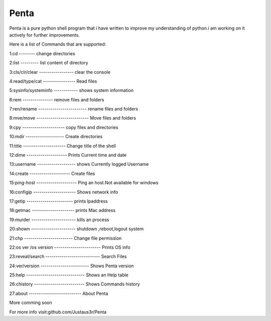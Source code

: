 ===============
Penta
===============
Penta is a pure python shell program that i have written to improve my understanding of python.i am working on it actively for further improvements.

Here is a list of Commands that are supported:

1:cd -------- change directories

2:list --------- list content of directory

3:cls/clr/clear ----------------- clear the console

4:read/type/cat ---------------- Read files

5:sysinfo/systeminfo ------------ shows system information

6:rem --------------- remove files and folders

7:ren/rename ------------------------ rename files and folders

8:mve/move -------------------------- Move files and folders

9:cpy --------------------- copy files and directories

10:mdir ------------------- Create directories

11:title --------------------- Change title of the shell

12:dime -------------------- Prints Current time and date

13:username ------------------- shows Currently logged Username

14:create -------------------- Create files
 
15:ping-host -------------------- Ping an host.Not available for windows

16:configip --------------------- Shows network info

17:getip ----------------------- prints Ipaddress

18:getmac --------------------- prints Mac address

19:murder ---------------------- kills an process

20:shown ---------------------- shutdown ,reboot,logout system

21:chp ------------------------ Change file permission

22:os ver /os version ----------------------- Prints OS info

23:reveal/search --------------------------- Search Files

24:ver/version ------------------------ Shows Penta version

25:help ----------------------------- Shows an Help table

26:chistory ------------------------- Shows Commands history

27:about -------------------------- About Penta


More comming soon

For more info visit:github.com/Justaus3r/Penta
